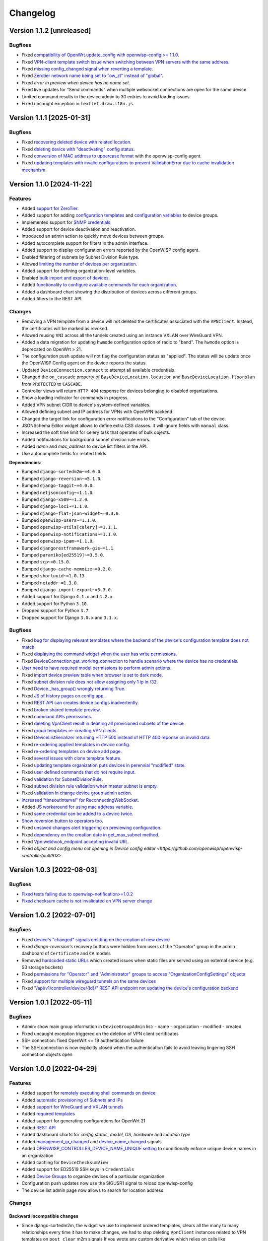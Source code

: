 Changelog
=========

Version 1.1.2 [unreleased]
--------------------------

Bugfixes
~~~~~~~~

- Fixed `compatibility of OpenWrt.update_config with openwisp-config >=
  1.1.0 <https://github.com/openwisp/openwisp-controller/issues/964>`__.
- Fixed `VPN-client template switch issue when switching between VPN
  servers with the same address
  <https://github.com/openwisp/openwisp-controller/issues/973>`__.
- Fixed `missing config_changed signal when reverting a template
  <https://github.com/openwisp/openwisp-controller/issues/836>`__.
- Fixed `Zerotier network name being set to "ow_zt" instead of "global"
  <https://github.com/openwisp/openwisp-controller/issues/982>`__.
- Fixed `error in preview when device has no name set`.
- Fixed live updates for "Send commands" when multiple websocket
  connections are open for the same device.
- Limited command results in the device admin to 30 entries to avoid
  loading issues.
- Fixed uncaught exception in ``leaflet.draw.i18n.js``.

Version 1.1.1 [2025-01-31]
--------------------------

Bugfixes
~~~~~~~~

- Fixed `recovering deleted device with related location
  <https://github.com/openwisp/openwisp-controller/issues/936>`__.
- Fixed `deleting device with "deactivating" config status
  <https://github.com/openwisp/openwisp-controller/issues/949>`__.
- Fixed `conversion of MAC address to uppercase format
  <https://github.com/openwisp/openwisp-controller/issues/922>`__ with the
  openwisp-config agent.
- Fixed `updating templates with invalid configurations to prevent
  ValidationError due to cache invalidation mechanism
  <https://github.com/openwisp/openwisp-controller/pull/948>`__.

Version 1.1.0 [2024-11-22]
--------------------------

Features
~~~~~~~~

- Added `support for ZeroTier
  <https://openwisp.io/docs/stable/controller/user/zerotier.html>`_.
- Added support for adding `configuration templates
  <https://openwisp.io/docs/stable/controller/user/device-groups.html#group-templates>`_
  and `configuration variables
  <https://openwisp.io/docs/stable/controller/user/device-groups.html#group-configuration-variables>`_
  to device groups.
- Implemented support for `SNMP credentials
  <https://openwisp.io/docs/stable/controller/user/intro.html#snmp>`_.
- Added support for device deactivation and reactivation.
- Introduced an admin action to quickly move devices between groups.
- Added autocomplete support for filters in the admin interface.
- Added support to display configuration errors reported by the OpenWISP
  config agent.
- Enabled filtering of subnets by Subnet Division Rule type.
- Allowed `limiting the number of devices per organization
  <https://openwisp.io/docs/stable/controller/user/organization-limits.html>`_.
- Added support for defining organization-level variables.
- Enabled `bulk import and export of devices
  <https://openwisp.io/docs/stable/controller/user/import-export.html>`_.
- Added `functionality to configure available commands for each
  organization
  <https://openwisp.io/docs/stable/controller/user/settings.html#openwisp-controller-organization-enabled-commands>`_.
- Added a dashboard chart showing the distribution of devices across
  different groups.
- Added filters to the REST API.

Changes
~~~~~~~

- Removing a VPN template from a device will not deleted the certificates
  associated with the ``VPNClient``. Instead, the certificates will be
  marked as revoked.
- Allowed reusing ``VNI`` across all the tunnels created using an instance
  VXLAN over WireGuard VPN.
- Added a data migration for updating ``hwmode`` configuration option of
  radio to "band". The ``hwmode`` option is deprecated on OpenWrt > 21.
- The configuration push update will not flag the configuration status as
  "applied". The status will be update once the OpenWISP Config agent on
  the device reports the status.
- Updated ``DeviceConnection.connect`` to attempt all available
  credentials.
- Changed the ``on_cascade`` property of ``BaseDeviceLocation.location``
  and ``BaseDeviceLocation.floorplan`` from ``PROTECTED`` to ``CASCADE``.
- Controller views will return ``HTTP 404`` response for devices belonging
  to disabled organizations.
- Show a loading indicator for commands in progress.
- Added VPN subnet CIDR to device's system-defined variables.
- Allowed defining subnet and IP address for VPNs with OpenVPN backend.
- Changed the target link for configuration error notifications to the
  "Configuration" tab of the device.
- JSONSchema Editor widget allows to define extra CSS classes. It will
  ignore fields with ``manual`` class.
- Increased the soft time limit for celery task that operates of bulk
  objects.
- Added notifications for background subnet division rule errors.
- Added `name` and `mac_address` to device list filters in the API.
- Use autocomplete fields for related fields.

**Dependencies**:

- Bumped ``django-sortedm2m~=4.0.0``.
- Bumped ``django-reversion~=5.1.0``.
- Bumped ``django-taggit~=4.0.0``.
- Bumped ``netjsonconfig~=1.1.0``.
- Bumped ``django-x509~=1.2.0``.
- Bumped ``django-loci~=1.1.0``.
- Bumped ``django-flat-json-widget~=0.3.0``.
- Bumped ``openwisp-users~=1.1.0``.
- Bumped ``openwisp-utils[celery]~=1.1.1``.
- Bumped ``openwisp-notifications~=1.1.0``.
- Bumped ``openwisp-ipam~=1.1.0``.
- Bumped ``djangorestframework-gis~=1.1``.
- Bumped ``paramiko[ed25519]~=3.5.0``.
- Bumped ``scp~=0.15.0``.
- Bumped ``django-cache-memoize~=0.2.0``.
- Bumped ``shortuuid~=1.0.13``.
- Bumped ``netaddr~=1.3.0``.
- Bumped ``django-import-export~=3.3.0``.
- Added support for Django ``4.1.x`` and ``4.2.x``.
- Added support for Python ``3.10``.
- Dropped support for Python ``3.7``.
- Dropped support for Django ``3.0.x`` and ``3.1.x``.

Bugfixes
~~~~~~~~

- Fixed `bug for displaying relevant templates where the backend of the
  device's configuration template does not match
  <https://github.com/openwisp/openwisp-controller/pull/771>`_.
- Fixed `displaying the command widget when the user has write permissions
  <https://github.com/openwisp/openwisp-controller/pull/854>`_.
- Fixed `DeviceConnection.get_working_connection to handle scenario where
  the device has no credentials
  <https://github.com/openwisp/openwisp-controller/pull/720>`_.
- `User need to have required model permissions to perform admin actions
  <https://github.com/openwisp/openwisp-controller/pull/873>`_.
- Fixed `import device preview table when browser is set to dark mode
  <https://github.com/openwisp/openwisp-controller/issues/851>`_.
- Fixed `subnet division rule does not allow assigning only 1 ip in /32
  <https://github.com/openwisp/openwisp-controller/issues/842>`_.
- Fixed `Device._has_group() wrongly returning True
  <https://github.com/openwisp/openwisp-controller/pull/804>`_.
- Fixed `JS of history pages on config app
  <https://github.com/openwisp/openwisp-controller/issues/681>`_.
- Fixed `REST API can creates device configs inadvertently
  <https://github.com/openwisp/openwisp-controller/issues/699>`_.
- Fixed `broken shared template preview
  <https://github.com/openwisp/openwisp-controller/issues/742>`_.
- Fixed `command APIs permissions
  <https://github.com/openwisp/openwisp-controller/issues/754>`_.
- Fixed `deleting VpnClient result in deleting all provisioned subnets of
  the device <https://github.com/openwisp/openwisp-controller/pull/805>`_.
- Fixed `group templates re-creating VPN clients
  <https://github.com/openwisp/openwisp-controller/issues/703>`_.
- Fixed `DeviceListSerializer returning HTTP 500 instead of HTTP 400
  reponse on invalid data
  <https://github.com/openwisp/openwisp-controller/issues/695>`_.
- Fixed `re-ordering applied templates in device config
  <https://github.com/openwisp/openwisp-controller/pull/830>`_.
- Fixed `re-ordering templates on device add page
  <https://github.com/openwisp/openwisp-controller/issues/434>`_.
- Fixed `several issues with clone template feature
  <https://github.com/openwisp/openwisp-controller/pull/838>`_.
- Fixed `updating template organization puts devices in perennial
  "modified" state
  <https://github.com/openwisp/openwisp-controller/issues/213>`_.
- Fixed `user defined commands that do not require input
  <https://github.com/openwisp/openwisp-controller/pull/871>`_.
- Fixed `validation for SubnetDivisionRule
  <https://github.com/openwisp/openwisp-controller/issues/706>`_.
- Fixed `subnet division rule validation when master subnet is empty
  <https://github.com/openwisp/openwisp-controller/issues/866>`_.
- Fixed `validation in change device group admin action
  <https://github.com/openwisp/openwisp-controller/issues/762>`_.
- `Increased "timeoutInterval" for ReconnectingWebSocket
  <https://github.com/openwisp/openwisp-controller/issues/772>`_.
- Added `JS workaround for using mac address variable
  <https://github.com/openwisp/openwisp-controller/pull/876>`_.
- Fixed `same credential can be added to a device twice
  <https://github.com/openwisp/openwisp-controller/issues/795>`_.
- `Show reversion button to operators too
  <https://github.com/openwisp/openwisp-controller/pull/652>`_.
- Fixed `unsaved changes alert triggering on previewing configuration
  <https://github.com/openwisp/openwisp-controller/pull/857>`_.
- Fixed `dependency on the creation date in get_max_subnet method
  <https://github.com/openwisp/openwisp-controller/issues/728>`_.
- Fixed `Vpn.webhook_endpoint accepting invalid URL
  <https://github.com/openwisp/openwisp-controller/issues/689>`_.
- Fixed `object and config menu not opening in Device config editor
  <https://github.com/openwisp/openwisp-controller/pull/913>`.

Version 1.0.3 [2022-08-03]
--------------------------

Bugfixes
~~~~~~~~

- `Fixed tests failing due to openwisp-notification>=1.0.2
  <https://github.com/openwisp/openwisp-controller/pull/670>`_
- `Fixed checksum cache is not invalidated on VPN server change
  <https://github.com/openwisp/openwisp-controller/issues/667>`_

Version 1.0.2 [2022-07-01]
--------------------------

Bugfixes
~~~~~~~~

- Fixed `device's "changed" signals emitting on the creation of new device
  <https://github.com/openwisp/openwisp-controller/issues/649>`_
- Fixed *django-reversion's* recovery buttons were hidden from users of
  the "Operator" group in the admin dashboard of ``Certificate`` and
  ``CA`` models
- Removed `hardcoded static URLs
  <https://github.com/openwisp/openwisp-controller/issues/660>`_ which
  created issues when static files are served using an external service
  (e.g. S3 storage buckets)
- Fixed `permissions for "Operator" and "Administrator" groups to access
  "OrganizationConfigSettings" objects
  <https://github.com/openwisp/openwisp-controller/issues/664>`_
- Fixed `support for multiple wireguard tunnels on the same devices
  <https://github.com/openwisp/openwisp-controller/issues/657>`_
- Fixed `"/api/v1/controller/device/{id}/" REST API endpoint not updating
  the device's configuration backend
  <https://github.com/openwisp/openwisp-controller/issues/658>`_

Version 1.0.1 [2022-05-11]
--------------------------

Bugfixes
~~~~~~~~

- Admin: show main group information in ``DeviceGroupAdmin`` list: - name
  - organization - modified - created
- Fixed uncaught exception triggered on the deletion of VPN client
  certificates
- SSH connection: fixed OpenWrt <= 19 authentication failure
- The SSH connection is now explicitly closed when the authentication
  fails to avoid leaving lingering SSH connection objects open

Version 1.0.0 [2022-04-29]
--------------------------

Features
~~~~~~~~

- Added support for `remotely executing shell commands on device
  <https://github.com/openwisp/openwisp-controller#sending-commands-to-devices>`_
- Added `automatic provisioning of Subnets and IPs
  <https://github.com/openwisp/openwisp-controller#subnet-division-app>`_
- Added `support for WireGuard and VXLAN tunnels
  <https://github.com/openwisp/openwisp-controller#how-to-setup-wireguard-tunnels>`_
- Added `required templates
  <https://github.com/openwisp/openwisp-controller#required-templates>`_
- Added support for generating configurations for OpenWrt 21
- Added `REST API
  <https://github.com/openwisp/openwisp-controller#rest-api-reference>`_
- Added dashboard charts for *config status*, *model*, *OS*, *hardware*
  and *location type*
- Added `management_ip_changed
  <https://github.com/openwisp/openwisp-controller#management_ip_changed>`_
  and `device_name_changed
  <https://github.com/openwisp/openwisp-controller#device_name_changed>`_
  signals
- Added `OPENWISP_CONTROLLER_DEVICE_NAME_UNIQUE setting
  <https://github.com/openwisp/openwisp-controller#openwisp_controller_device_name_unique>`_
  to conditionally enforce unique device names in an organization
- Added caching for ``DeviceChecksumView``
- Added support for ED25519 SSH keys in ``Credentials``
- Added `Device Groups
  <https://github.com/openwisp/openwisp-controller#device-groups>`_ to
  organize devices of a particular organization
- Configuration push updates now use the SIGUSR1 signal to reload
  openwisp-config
- The device list admin page now allows to search for location address

Changes
~~~~~~~

Backward incompatible changes
+++++++++++++++++++++++++++++

- Since django-sortedm2m, the widget we use to implement ordered
  templates, clears all the many to many relationships every time it has
  to make changes, we had to stop deleting ``VpnClient`` instances related
  to VPN templates on ``post_clear`` m2m signals If you wrote any custom
  derivative which relies on calls like
  ``device.config.templates.clear()`` to delete related ``VpnClient``
  instances and their x509 certificates, you will have to update your code
  to remove all the templates using their primary keys, instead of using
  ``clear()``
- The default behavior for the resolution of conflicting management IPs
  between devices of different organizations has been changed; by default,
  in this new version, the system assumes it's using only 1 management
  tunnel for all the organizations, so different devices from any
  organization will not have the same management IP to avoid conflicts.
  The old behaviour can be restored by setting
  `OPENWISP_CONTROLLER_SHARED_MANAGEMENT_IP_ADDRESS_SPACE
  <https://github.com/openwisp/openwisp-controller#openwisp_controller_shared_management_ip_address_space>`_
  to ``False``
- ``OPENWISP_CONTROLLER_BACKEND_DEVICE_LIST`` has been renamed to
  ``OPENWISP_CONTROLLER_CONFIG_BACKEND_FIELD_SHOWN``
- ``Device.check_management_ip_changed`` has been changed to private API
  ``Device._check_management_ip_changed``

Dependencies
++++++++++++

- Dropped support for Python 3.6
- Dropped support for Django 2.2
- Added support for Python 3.8 and 3.9
- Added support for Django 3.2 and 4.0
- Upgraded django-sortedm2m to 3.1.x
- Upgraded django-reversion to 4.0.x
- Upgraded django-taggit to 2.1.x
- Upgraded djangorestframework-gis to 0.18.0
- Upgraded paramiko[ed25519] to 2.10.3
- Upgraded scp to 0.14.2
- Upgraded django-flat-json-widget to 0.2.x
- Upgraded celery to 5.2.x
- Upgraded channels to 3.0.x
- Upgraded django-x509 to 1.1.x
- Upgraded django-loci to 1.0.x
- Upgraded netjsonconfig to 1.0.x
- Upgraded openwisp-utils to 1.0.x
- Upgraded openwisp-users to 1.0.x
- Upgraded openwisp-notifications to 1.0.x
- Upgraded openwisp-ipam to 1.0.x
- Added shortuuid 1.0.x
- Added netaddr 0.8.x
- Added django-cache-memoize to 0.1

Other changes
+++++++++++++

- `Reworked implementation of config_modified signal
  <https://github.com/openwisp/openwisp-controller#config_modified>`_:

  - the signal is now always emitted on templates changes m2m events, also
    if ``config.status`` is modified, with the differences that only
    post_add and post_remove m2m events are used, while ``post_clear`` is
    ignored, which fixes the duplicate signal emission caused by the
    implementation of sortedm2m;
  - added ``action`` and ``previous_status`` arguments, which allow to
    understand where the ``config_modified`` signal is being emitted from,
    this allows more advanced usage of the signal by custom
    implementations

- Context variable follows template order: If two or more applied
  templates have "default_values" with the same keys, then the context
  variables of the template which comes later in the order will be used
- New credentials created with ``auto_add`` set to ``True`` will get added
  to the existing devices in a background task. This improves the
  responsiveness of the web application
- Decoupled admin LogEntry from Template model
- Device admin only lists relevant templates, i.e. templates that are
  shared or belong to the device's organization
- Improved UX of `system-defined variables
  <https://github.com/openwisp/openwisp-controller/issues/344>`_
- Name of ``Vpn``, ``Template`` and ``Credentials`` objects is unique only
  within the same organization and within the shared objects
- Added functionality to configure connection failure reasons for which
  the system should not send notifications. Added ``old_failure_reason``
  parameter in
  ``openwisp_controller.connection.signals.is_working_changed`` signal
- Allowed searching devices using their location address in Device admin.
- Removed deprecated ``api/device-location/<pk>`` endpoint
- Made device name unique per organization instead of unique system wide
- Added time limits to background celery tasks

Bugfixes
~~~~~~~~

- Fixed a bug which caused ``VpnClient`` instances to be recreated every
  time the configuration templates of a device were changed, which caused
  x590 certificates to be destroyed and recreated as well
- Hardened config validation of OpenVPN backend. The validation fails if
  the ``openvpn`` key is missing from the configuration
- Fixed a bug that caused issues in updating related ``Config`` whenever a
  template's ``default_values`` were changed
- Fixed pop-up view of CA and Cert not displaying data
- Fixed config status stays ``applied`` after clearing all device
  templates
- Fixed ``VpnClient`` not created when multiple VPN templates are added
- Fixed configuration editor raising validation error when using variables
  in fields with ``maxLength`` set
- Fixed connection notifications reporting outdated status
- Fixed migrations referencing non-swappable OpenWISP modules that broke
  OpenWISP's extensibility
- Fixed bugs in restoring deleted devices using ``django-reversion``
- Fixed cloning of shared templates
- Disallowed blank values for ``key_length`` or ``digest`` fields for
  ``CA`` and ``Cert`` objects
- Fixed template ordering bug in the configuration preview on Device admin
  The order of templates was not always retained when generating the
  preview of a config object

Version 0.8.4 [2021-04-09]
--------------------------

Bugfixes
~~~~~~~~

- Fixed `bug in connection module
  <https://github.com/openwisp/openwisp-controller/issues/370>`_ that
  raised ``UnicodeDecodeError``, improved logging and ignored unicode
  conversion issues
- Fixed `context loading from default values of templates overwriting
  system defined variables
  <https://github.com/openwisp/openwisp-controller/issues/352>`_ in device
  admin
- Fixed `default template selection not updating after changing backend
  field <https://github.com/openwisp/openwisp-controller/issues/354>`_ in
  device admin
- Fixed JSONSchema widget to enable working with a single schema
- Fixed `related configuration not getting updated after template
  "default_values" are changed
  <https://github.com/openwisp/openwisp-controller/issues/352>`_
- Fixed `bug which caused the unsaved changes alert in device admin
  <https://github.com/openwisp/openwisp-controller/issues/388>`_ when
  location of device is present
- Fixed `bug replacing manually entered device information with empty
  string <https://github.com/openwisp/openwisp-controller/issues/425>`_
- Fixed `multiple requests for fetching default template values in device
  admin <https://github.com/openwisp/openwisp-controller/issues/423>`_

Security
~~~~~~~~

- Patched security bugs in internal HTTP endpoints which allowed to obtain
  UUID of other organizations and other sensitive information

Version 0.8.3 [2020-12-18]
--------------------------

Bugfixes
~~~~~~~~

- Increased minimum `openwisp-users version to ~=0.5.1
  <https://github.com/openwisp/openwisp-users/blob/master/CHANGES.rst#version-051-2020-12-13>`_,
  which fixes an `issue in the production setup
  <https://github.com/openwisp/ansible-openwisp2/issues/233>`_

Version 0.8.2 [2020-12-11]
--------------------------

Bugfixes
~~~~~~~~

- Fixed the `bug
  <https://github.com/openwisp/openwisp-controller/issues/334>`_ that
  prevented users from adding/editing access credentials.

Changes
~~~~~~~

- Increased `django-x509
  <https://github.com/openwisp/django-x509#django-x509>`_ version to 0.9.2
- Increased `django-flat-json-widget
  <https://github.com/openwisp/django-flat-json-widget#django-flat-json-widget>`_
  version to 0.1.2
- Changed the `preview` button colors for better readability
- Added *help text* for *device name* field

Version 0.8.1 [2020-12-02]
--------------------------

Bugfixes
~~~~~~~~

- Fixed tests that were dependent on specific settings of the Django
  project.

Version 0.8.0 [2020-11-23]
--------------------------

Features
~~~~~~~~

- Added possibility to `extend openwisp-controller
  <https://github.com/openwisp/openwisp-controller#extending-openwisp-controller>`_
- Added flat JSON widget for configuration variables
- Added JSON Schema widget to credentials admin
- Added ``device_registered`` signal
- Added `OpenWISP Notifications
  <https://github.com/openwisp/openwisp-notifications#openwisp-notifications>`_
  module as a dependency, which brings support for web and email
  notifications for important events
- Allow using a different device model in update_config: his allows
  `OpenWISP Monitoring
  <https://github.com/openwisp/openwisp-monitoring#openwisp-monitoring>`_
  to override the ``can_be_updated`` method to take into account the
  monitoring status, so that push updates won't be attempted
- Added notifications for changes of ``is_working`` status of credentials
- UX, automatically add/remove default values to device context:
  automatically add or remove default values of templates to the
  configuration context (a.k.a. configuration variables) when templates
  are added or removed from devices
- UX: added `system defined variables
  <https://github.com/openwisp/openwisp-controller#system-defined-variables>`_
  section

Changes
~~~~~~~

- **Backward incompatible**: the code of `django-netjsonconfig
  <https://github.com/openwisp/django-netjsonconfig>`_ was merged in
  openwisp-controller to simplify maintenance
- Changed API of ``device_location`` view for consistency:
  ``/api/device-location/{id}/`` becomes
  ``/api/v1/device/{id}/location/``, the old URL is kept for backward
  compatibility but will be removed in the future
- **Backward incompatible change**: schema url endpoint changed to
  ``<controller-url>/config/schema.json`` and it's now in config namespace
  instead of admin namespace
- Changed VPN DH length to 2048 and move its generation to the background
  because it's a lot slower
- Admin: Order Device, Template and VPN alphabetically by default
- Admin: Added ``mac_address`` field to the device list page
  (``DeviceAdmin.list_display``)
- Increased ``max_length`` of common name to ``64``
- Changed the config apply logic to avoid restarting the openwisp-config
  deamon if the configuration apply procedure is already being run
- Made template ``config`` field required in most cases
- Changed ``DeviceConnection.failure_reason`` field to ``TextField``, this
  avoids possible exception if ``failed_reason`` is very long, which may
  happen in some corner cases
- Made Device ``verbose_name`` configurable, see
  ``OPENWISP_CONTROLLER_DEVICE_VERBOSE_NAME``
- Increased `netjsonconfig
  <https://github.com/openwisp/netjsonconfig#netjsonconfig>`__ version to
  0.9.x (which brings support for new interface types, `see the change log
  of netjsonconfig
  <http://netjsonconfig.openwisp.org/en/latest/general/changelog.html#version-0-9-0-2020-11-18>`_
  for more information)
- Increased `django-x509
  <https://github.com/openwisp/django-x509#django-x509>`_ version to 0.9.x
- Increased `django-loci
  <https://github.com/openwisp/django-loci#django-loci>`_ version to 0.4.x
  (which brings many bug fixes to the mapping feature, as long as support
  for geo-coding and reverse geo-coding, `see the change log of
  django-loci
  <https://github.com/openwisp/django-loci/blob/master/CHANGES.rst#version-040-2020-11-19>`_
  for more information)
- Increased `openwisp-users
  <https://github.com/openwisp/openwisp-users#openwisp-users>`__ version
  from 0.2.x to 0.5.x (which brings many interesting improvements to
  multi-tenancy, `see the change log of openwisp-users
  <https://github.com/openwisp/openwisp-users/blob/master/CHANGES.rst#version-050-2020-11-18>`_
  for more information)
- Increased `django-taggit <https://github.com/jazzband/django-taggit>`_
  version to 1.3.x
- Increased `openwisp-utils
  <https://github.com/openwisp/openwisp-utils#openwisp-utils>`__ version
  to 0.7.x
- Increased `django-rest-framework-gis
  <https://github.com/openwisp/django-rest-framework-gis>`_ version to
  0.16.x
- Added support for django 3.1

Bugfixes
~~~~~~~~

- Fixed JSON validation error when dealing with OpenVPN configuration
- Ensured ``unique`` in ``HARDWARE_ID_OPTIONS`` defaults to ``False``
- Avoid need of migration if ``HARDWARE_ID_OPTIONS`` is changed
- JS: prevent crash if backend value is empty
- Do not execute default template selection if device exists
- Close preview overlay on errors
- Avoid triggering ``config_modified`` signal during registration
- UI: Fixed whitespace after overview tab in in device page
- Validate ``Config.context`` and ``Template.default_values``:
  ``Config.context`` and ``Template.default_values`` must always be a
  dictionary, falsy values will be converted to empty dictionary
  automatically
- Fixed failures in ``update_config`` operation: the ``update_config``
  operation will be executed only when the transaction is committed to the
  database; also handled rare but possible error conditions
- Handled device not existing case in ``update_config`` task
- Fixed auto cert feature failure when device name is too long
- UI: avoid showing main scrollbar in preview mode
- Fixed ``OPENWISP_CONTROLLER_BACKEND_DEVICE_LIST = False``
- UI fixed advanced mode bugs: positioning is done using css instead of
  js. Removed body scrollbar when in advanced mode. Back to normal mode
  with ESC key. Hidden netjsonconfig docs hint on narrow screens.
- Avoid simultaneous ``update_config`` tasks: since now the launch of the
  task is executed when the transaction is committed to the database, also
  the check for other updates in progress must be moved there
- Fixed ``OPENWISP_CONTROLLER_CONTEXT`` setting getting modified at run
  time
- Fixed z-index of preview overlay: the z-index is increased so it's
  higher than the main navigation menu to avoid the possibility of
  triggering the main menu inadvertently
- Prevent sending ``config_modified`` signal multiple times
- Fix timeout when changing template: slow operations are moved to the
  background
- Fixed variablle validation: now all the available context (device
  variables, system variables) are taken into account when performing
  validation
- Removed unnecessary ``static()`` call from media assets

Version 0.7.0.post1 [2020-07-01]
--------------------------------

- Increased minimum django-netjsonconfig version to 0.12

Version 0.7.0 [2020-07-01]
--------------------------

- [feature] Added signals: ``config_status_changed``,
  ``checksum_requested``, ``config_download_requested``
- [feature] Added the possibility of specifying default values for
  variables used in templates
- [feature] Added ``banner_timeout``
- [feature] Emit signal when ``DeviceConnection.is_working`` changes
- [change] **Backward incompatible change**: the ``config_modified``
  signal is not emitted anymore when the device is created
- [change] VPN files now have 0600 permissions by default
- [change] Increased minimum `netjsonconfig
  <https://github.com/openwisp/netjsonconfig>`_ version to 0.8.0
- [change] Increased minimum `paramiko
  <https://github.com/paramiko/paramiko>`_ version to 2.7.1
- [change] Increased minimum `celery <https://github.com/celery/celery/>`_
  version to 4.4.3
- [fix] Avoid errors being hidden by tabs
- [fix] Fixed clashes between javascript schema validation and variables
- [fix] Fixed exception when adding device credential without type
- [fix] Fixed exception when auto adding device credentials to devices
  which don't have a configuration
- [fix] Avoid multiple devices having the same management IP address
  (multiple devices having the same last IP is allowed because last IP is
  almost always a public address)
- [docs] Documented SSH timeouts
- [docs] Update outdated steps in README instructions

Version 0.6.0 [2020-04-02]
--------------------------

- Added controller view that allows to update the device information
  (firmware version used)
- Recover deleted object views in recoverable objects now show latest
  objects first
- Added ``NETJSONCONFIG_HARDWARE_ID_AS_NAME`` setting

Version 0.5.2 [2020-03-18]
--------------------------

- [controller] Added ``NETJSONCONFIG_REGISTRATION_SELF_CREATION``
- [models] Handled accidental duplication of files across templates
- [controller] Update hardware device info during registration (if the
  device already exists, the registration will update its info)
- [admin] Moved ``hardware_id`` field in device list admin
- [bugfix] Fixed broken preview when using ``hardware_id`` context var
- [models] Flagged ``hardware_id`` as not unique (it's ``unique_together``
  with ``organization``)
- [admin] Hidden device configuration context field into advanced options
- [models] Removed LEDE from the OpenWRT backend label
- [docker] Added ``REDIS_URL`` to docker-compose.yml and settings.py (for
  dev and test env)

Version 0.5.1 [2020-02-28]
--------------------------

- [models] Improved consistent key generation, now a consisten key is
  generated also when creating devices from the admin interface (or via
  model API), before it was only done during registration
- [admin] Fixed unsaved changes JS bug that was triggered in certain cases
- [deps] Switched back to jsonfield

Version 0.5.0 [2020-02-05]
--------------------------

- [deps] Upgraded to django 3, upgraded dependencies
- [deps] Dropped support for python 2
- [x509] Fixed serial number max length (imported from django-x509)
- [admin] Fixed bug that caused organization field to be missing when
  importing a CA or certificate

Version 0.4.0 [2020-01-09]
--------------------------

- [feature] Added connection module (possibility to SSH into devices)
- [feature] Added default operator group
- [feature] Added management IP feature
- [change] Changed configuration status: ``running`` has been renamed to
  ``applied``
- [admin] Added ``NETJSONCONFIG_MANAGEMENT_IP_DEVICE_LIST`` setting
- [admin] Added ``NETJSONCONFIG_BACKEND_DEVICE_LIST`` setting
- [x509] Fixed common_name redundancy
- [admin] Hidden "Download Configuration" button when no config is
  available
- [controller] Register view now updates device details
- [deps] Added support for Django 2.1 and Django 2.2
- [models] Added support for hardware ID / serial number
- [device] Add context field to device
- [bugfix] Show error when the preview is experiencing issues
- [ux] Group device change form in tabs
- [ux] Show loading indicator while loading preview
- [vpn] Add controller views (download & checksum) for VPN config
- [vpn] Fixed DH params in preview #107
- [change] Moved urls to admin namespace
- [feature] Implement copy/clone templates
- [feature] Added API to get context of device
- [bugfix] Ensure atomicity of transactions with database during
  auto-registration

Version 0.3.2 [2018-02-19]
--------------------------

- [requirements] Updated requirements and added support for django 2.0

Version 0.3.1 [2017-12-20]
--------------------------

- [pki] Reimplemented serial numbers as UUID integers
- [pki] Added switcher that facilitates importing certificates
- [pki] [admin] Removed ``serial_number`` from certificate list

Version 0.3.0 [2017-12-17]
--------------------------

- [feature] Added geographic and indoor mapping module
- [feature] Aded Dockerfile

Version 0.2.5 [2017-12-02]
--------------------------

- `#21 <https://github.com/openwisp/openwisp-controller/issues/21>`_:
  [admin] Added a link to password reset in login form

Version 0.2.4 [2017-11-07]
--------------------------

- Added support for django-x509 0.3.0

Version 0.2.3 [2017-08-29]
--------------------------

- `934be13
  <https://github.com/openwisp/openwisp-controller/commit/934be13>`_:
  [models] Updated sortedm2m __str__ definition
- `b76e4e2
  <https://github.com/openwisp/openwisp-controller/commit/b76e4e2>`_:
  [requirements] django-netjsonconfig>=0.6.3,<0.7.0

Version 0.2.2 [2017-07-10]
--------------------------

- `f3dc784
  <https://github.com/openwisp/openwisp-controller/commit/f3dc784>`_:
  [admin] Moved ``submit_line.html`` to `openwisp-utils
  <https://github.com/openwisp/openwisp-utils>`_

Version 0.2.1 [2017-07-05]
--------------------------

- `0064b98
  <https://github.com/openwisp/openwisp-controller/commit/0064b98>`_:
  [device] Added ``system`` field
- `c7fe513
  <https://github.com/openwisp/openwisp-controller/commit/c7fe513>`_:
  [docs] Added "Installing for development" section to README
- `c75fa68
  <https://github.com/openwisp/openwisp-controller/commit/c75fa68>`_:
  [openwisp-utils] Moved shared logic to `openwisp-utils
  <https://github.com/openwisp/openwisp-utils>`_
- `819cb21
  <https://github.com/openwisp/openwisp-controller/commit/819cb21>`_:
  [requirements] django-netjsonconfig>=0.6.2,<0.7.0

Version 0.2.0 [2017-05-24]
--------------------------

- `#3 <https://github.com/openwisp/openwisp-controller/issues/3>`_:
  [feature] Added support for template tags
- `#7 <https://github.com/openwisp/openwisp-controller/issues/7>`_:
  [feature] Added ``Device`` model
- `#9 <https://github.com/openwisp/openwisp-controller/issues/9>`_:
  [admin] Load default templates JS logic only when required
- `298b2a2
  <https://github.com/openwisp/openwisp-controller/commit/298b2a2>`_:
  [admin] Avoid setting ``extra_content`` to mutable object
- `d173c24
  <https://github.com/openwisp/openwisp-controller/commit/d173c24>`_:
  [migrations] Squashed ``0001`` and ``0002`` to avoid postgres error
- `f5fb628
  <https://github.com/openwisp/openwisp-controller/commit/f5fb628>`_:
  [migrations] Updated indexes
- `6200b7a
  <https://github.com/openwisp/openwisp-controller/commit/6200b7a>`_:
  [Template] Fixed ``auto_client`` bug

Version 0.1.4 [2017-04-21]
--------------------------

- `#2 <https://github.com/openwisp/openwisp-controller/issues/2>`_:
  [admin] Added templates in config filter

Version 0.1.3 [2017-03-11]
--------------------------

- `db77ae7
  <https://github.com/openwisp/openwisp-controller/commit/db77ae7>`_:
  [controller] Added "error: " prefix in error responses

Version 0.1.2 [2017-03-15]
--------------------------

- `3c61053
  <https://github.com/openwisp/openwisp-controller/commit/3c61053>`_:
  [admin] Ensure preview button is present
- `0087483
  <https://github.com/openwisp/openwisp-controller/commit/0087483>`_:
  [models] Converted ``OrganizationConfigSettings`` to UUID primary key

Version 0.1.1 [2017-03-10]
--------------------------

- `cbca4e1
  <https://github.com/openwisp/openwisp-controller/commit/cbca4e1>`_:
  [users] Fixed integration with `openwisp-users
  <https://github.com/openwisp/openwisp-users>`_

Version 0.1.0 [2017-03-08]
--------------------------

- added multi-tenancy (separation of organizations) to `openwisp2
  <http://openwisp.org>`_
- added email confirmation of new users (via `django-allauth
  <http://www.intenct.nl/projects/django-allauth/>`_)
